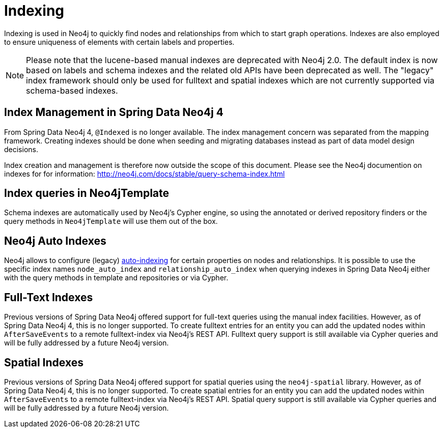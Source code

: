 [[reference_programming_model_indexing]]
= Indexing

Indexing is used in Neo4j to quickly find nodes and relationships from which to start graph operations. 
Indexes are also employed to ensure uniqueness of elements with certain labels and properties.

[NOTE]
====
Please note that the lucene-based manual indexes are deprecated with Neo4j 2.0.
The default index is now based on labels and schema indexes and the related old APIs have been deprecated as well. 
The "legacy" index framework should only be used for fulltext and spatial indexes which are not currently supported via schema-based indexes.
====

== Index Management in Spring Data Neo4j 4

From Spring Data Neo4j 4, `@Indexed` is no longer available.
The index management concern was separated from the mapping framework.
Creating indexes should be done when seeding and migrating databases instead as part of data model design decisions.

Index creation and management is therefore now outside the scope of this document.  
Please see the Neo4j documention on indexes for for information:  http://neo4j.com/docs/stable/query-schema-index.html

== Index queries in Neo4jTemplate

Schema indexes are automatically used by Neo4j's Cypher engine, so using the annotated or derived repository finders or the query methods in `Neo4jTemplate` will use them out of the box.

== Neo4j Auto Indexes

Neo4j allows to configure (legacy) http://neo4j.com/docs/stable/auto-indexing.html[auto-indexing] for certain properties on nodes and relationships.  
It is possible to use the specific index names `node_auto_index` and `relationship_auto_index` when querying indexes in Spring Data Neo4j either with the query methods in template and repositories or via Cypher.

== Full-Text Indexes

Previous versions of Spring Data Neo4j offered support for full-text queries using the manual index facilities. 
However, as of Spring Data Neo4j 4, this is no longer supported.
To create fulltext entries for an entity you can add the updated nodes within `AfterSaveEvents` to a remote fulltext-index via Neo4j's REST API.
Fulltext query support is still available via Cypher queries and will be fully addressed by a future Neo4j version.

== Spatial Indexes

Previous versions of Spring Data Neo4j offered support for spatial queries using the `neo4j-spatial` library. 
However, as of Spring Data Neo4j 4, this is no longer supported.
To create spatial entries for an entity you can add the updated nodes within `AfterSaveEvents` to a remote fulltext-index via Neo4j's REST API.
Spatial query support is still available via Cypher queries and will be fully addressed by a future Neo4j version.

